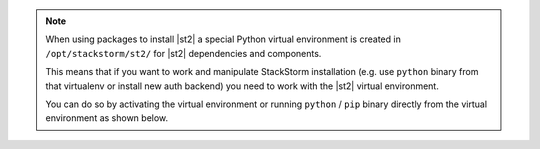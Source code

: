 .. note::

  When using packages to install |st2| a special Python virtual environment is
  created in ``/opt/stackstorm/st2/`` for |st2| dependencies and components.

  This means that if you want to work and manipulate StackStorm installation
  (e.g. use ``python`` binary from that virtualenv or install new auth backend)
  you need to work with the |st2| virtual environment.

  You can do so by activating the virtual environment or running ``python`` /
  ``pip`` binary directly from the virtual environment as shown below.

  .. code-block: bash

    # by activating the virtual environment

    source /opt/stackstorm/st2/bin/activate

    pip install foo

    # or by directly invoking binaries from the virtual environment
    /opt/stackstorm/st2/bin/python

    /opt/stackstorm/st2/bin/pip install foo

